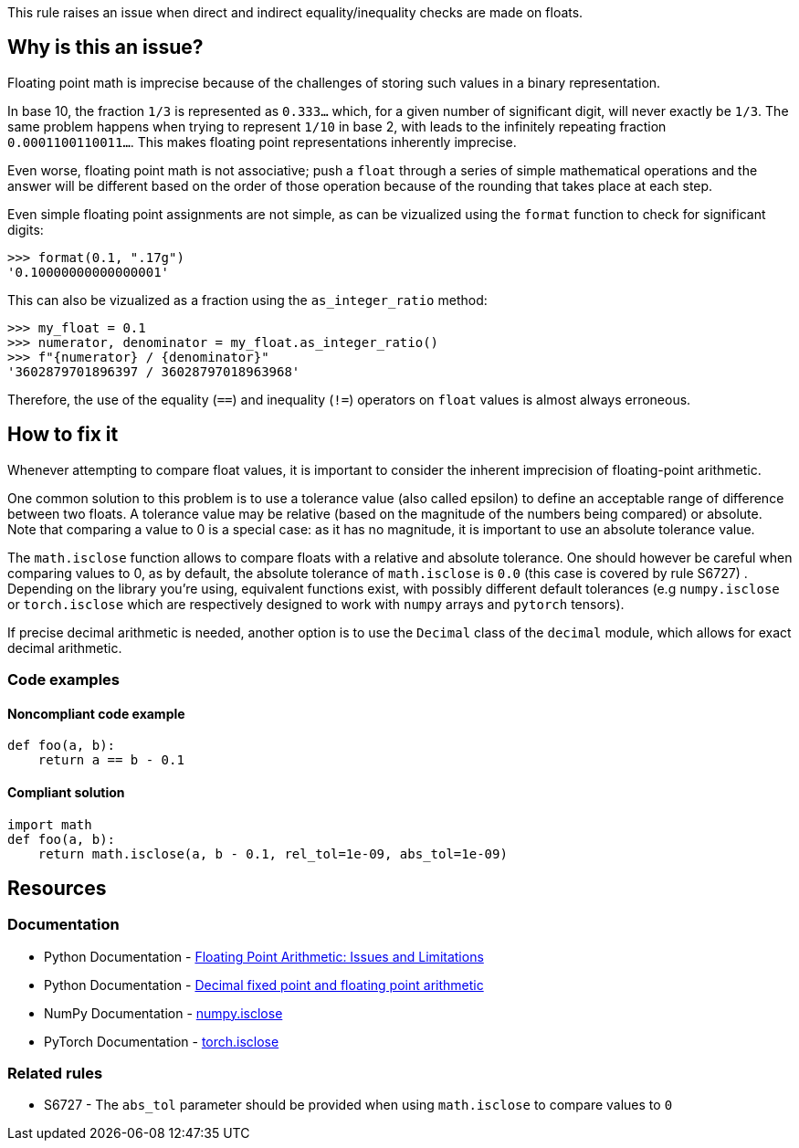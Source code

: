 This rule raises an issue when direct and indirect equality/inequality checks are made on floats.

== Why is this an issue?

Floating point math is imprecise because of the challenges of storing such values in a binary representation.

In base 10, the fraction `1/3` is represented as `0.333...` which, for a given number of significant digit, will never exactly be `1/3`. The same problem happens when trying to represent `1/10` in base 2, with leads to the infinitely repeating fraction `0.0001100110011...`. This makes floating point representations inherently imprecise.

Even worse, floating point math is not associative; push a ``++float++`` through a series of simple mathematical operations and the answer will be different based on the order of those operation because of the rounding that takes place at each step.

Even simple floating point assignments are not simple, as can be vizualized using the `format` function to check for significant digits:

[source,python]
----
>>> format(0.1, ".17g")
'0.10000000000000001'
----

This can also be vizualized as a fraction using the `as_integer_ratio` method:

[source,python]
----
>>> my_float = 0.1
>>> numerator, denominator = my_float.as_integer_ratio()
>>> f"{numerator} / {denominator}"
'3602879701896397 / 36028797018963968'
----

Therefore, the use of the equality (``++==++``) and inequality (``++!=++``) operators on ``++float++`` values is almost always erroneous.

== How to fix it

Whenever attempting to compare float values, it is important to consider the inherent imprecision of floating-point arithmetic.

One common solution to this problem is to use a tolerance value (also called epsilon) to define an acceptable range of difference between two floats. A tolerance value may be relative (based on the magnitude of the numbers being compared) or absolute. Note that comparing a value to 0 is a special case: as it has no magnitude, it is important to use an absolute tolerance value.

The `math.isclose` function allows to compare floats with a relative and absolute tolerance. One should however be careful when comparing values to 0, as by default, the absolute tolerance of `math.isclose` is `0.0` (this case is covered by rule S6727)
. Depending on the library you're using, equivalent functions exist, with possibly different default tolerances (e.g `numpy.isclose` or `torch.isclose` which are respectively designed to work with `numpy` arrays and `pytorch` tensors).

If precise decimal arithmetic is needed, another option is to use the `Decimal` class of the `decimal` module, which allows for exact decimal arithmetic.

=== Code examples

==== Noncompliant code example

[source,python,diff-id=1,diff-type=noncompliant]
----
def foo(a, b):
    return a == b - 0.1
----

==== Compliant solution

[source,python,diff-id=1,diff-type=compliant]
----
import math
def foo(a, b):
    return math.isclose(a, b - 0.1, rel_tol=1e-09, abs_tol=1e-09)
----

== Resources

=== Documentation

* Python Documentation - https://docs.python.org/3/tutorial/floatingpoint.html#floating-point-arithmetic-issues-and-limitations[Floating Point Arithmetic: Issues and Limitations]
* Python Documentation - https://docs.python.org/3/library/decimal.html#module-decimal[Decimal fixed point and floating point arithmetic]
* NumPy Documentation - https://numpy.org/doc/stable/reference/generated/numpy.isclose.html[numpy.isclose]
* PyTorch Documentation - https://pytorch.org/docs/stable/generated/torch.isclose.html[torch.isclose]

=== Related rules

* S6727 - The `abs_tol` parameter should be provided when using `math.isclose` to compare values to `0`
